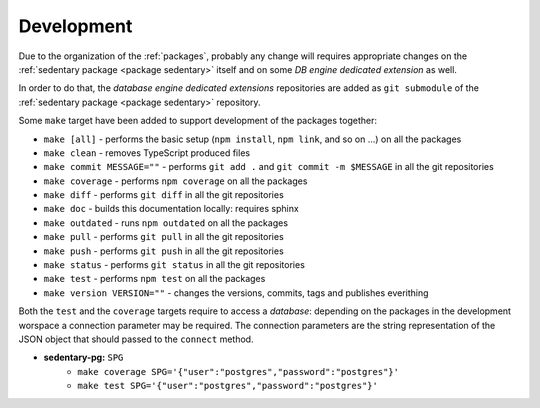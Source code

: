 ***********
Development
***********

Due to the organization of the :ref:`packages`, probably any change will requires appropriate changes on the
:ref:`sedentary package <package sedentary>` itself and on some *DB engine dedicated extension* as well.

In order to do that, the *database engine dedicated extensions* repositories are added as ``git submodule`` of the
:ref:`sedentary package <package sedentary>` repository.

Some ``make`` target have been added to support development of the packages together:

- ``make [all]`` - performs the basic setup (``npm install``, ``npm link``, and so on ...) on all the packages
- ``make clean`` - removes TypeScript produced files
- ``make commit MESSAGE=""`` - performs ``git add .`` and ``git commit -m $MESSAGE`` in all the git repositories
- ``make coverage`` - performs ``npm coverage`` on all the packages
- ``make diff`` - performs ``git diff`` in all the git repositories
- ``make doc`` - builds this documentation locally: requires sphinx
- ``make outdated`` - runs ``npm outdated`` on all the packages
- ``make pull`` - performs ``git pull`` in all the git repositories
- ``make push`` - performs ``git push`` in all the git repositories
- ``make status`` - performs ``git status`` in all the git repositories
- ``make test`` - performs ``npm test`` on all the packages
- ``make version VERSION=""`` - changes the versions, commits, tags and publishes everithing

Both the ``test`` and the ``coverage`` targets require to access a *database*: depending on the packages in the
development worspace a connection parameter may be required. The connection parameters are the string
representation of the JSON object that should passed to the ``connect`` method.

- **sedentary-pg:** ``SPG``
    - ``make coverage SPG='{"user":"postgres","password":"postgres"}'``
    - ``make test SPG='{"user":"postgres","password":"postgres"}'``

